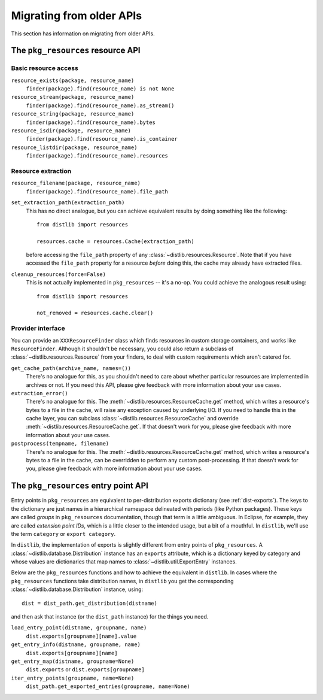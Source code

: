 .. _migration:

Migrating from older APIs
=========================

This section has information on migrating from older APIs.

The ``pkg_resources`` resource API
----------------------------------

Basic resource access
~~~~~~~~~~~~~~~~~~~~~

``resource_exists(package, resource_name)``
   ``finder(package).find(resource_name) is not None``

``resource_stream(package, resource_name)``
   ``finder(package).find(resource_name).as_stream()``

``resource_string(package, resource_name)``
   ``finder(package).find(resource_name).bytes``

``resource_isdir(package, resource_name)``
   ``finder(package).find(resource_name).is_container``

``resource_listdir(package, resource_name)``
   ``finder(package).find(resource_name).resources``

Resource extraction
~~~~~~~~~~~~~~~~~~~

``resource_filename(package, resource_name)``
   ``finder(package).find(resource_name).file_path``

``set_extraction_path(extraction_path)``
   This has no direct analogue, but you can achieve equivalent results by
   doing something like the following::

    from distlib import resources

    resources.cache = resources.Cache(extraction_path)

   before accessing the ``file_path`` property of any
   :class:`~distlib.resources.Resource`. Note that if you have accessed the
   ``file_path`` property for a resource *before* doing this, the cache may already
   have extracted files.

``cleanup_resources(force=False)``
   This is not actually implemented in ``pkg_resources`` -- it's a no-op.
   You could achieve the analogous result using::

    from distlib import resources

    not_removed = resources.cache.clear()

Provider interface
~~~~~~~~~~~~~~~~~~

You can provide an ``XXXResourceFinder`` class which finds resources in custom storage
containers, and works like ``ResourceFinder``. Although it shouldn't be necessary, you
could also return a subclass of :class:`~distlib.resources.Resource` from your
finders, to deal with custom requirements which aren't catered for.

``get_cache_path(archive_name, names=())``
   There's no analogue for this, as you shouldn't need to care about whether
   particular resources are implemented in archives or not. If you need this
   API, please give feedback with more information about your use cases.

``extraction_error()``
   There's no analogue for this. The :meth:`~distlib.resources.ResourceCache.get`
   method, which writes a resource's bytes to a file in the cache, will raise any
   exception caused by underlying I/O. If you need to handle this in the cache layer,
   you can subclass :class:`~distlib.resources.ResourceCache` and override
   :meth:`~distlib.resources.ResourceCache.get`. If that doesn't work for you, please
   give feedback with more information about your use cases.

``postprocess(tempname, filename)``
   There's no analogue for this. The :meth:`~distlib.resources.ResourceCache.get`
   method, which writes a resource's bytes to a file in the cache, can be overridden
   to perform any custom post-processing. If that doesn't work for you, please give
   feedback with more information about your use cases.

The ``pkg_resources`` entry point API
-------------------------------------

Entry points in ``pkg_resources`` are equivalent to per-distribution exports
dictionary (see :ref:`dist-exports`). The keys to the dictionary are just names
in a hierarchical namespace delineated with periods (like Python packages).
These keys are called *groups* in ``pkg_resources`` documentation, though that
term is a little ambiguous. In Eclipse, for example, they are called *extension
point IDs*, which is a little closer to the intended usage, but a bit of a
mouthful. In ``distlib``, we'll use the term ``category`` or ``export category``.

In ``distlib``, the implementation of exports is slightly different from entry points
of ``pkg_resources``. A :class:`~distlib.database.Distribution` instance has an
``exports`` attribute, which is a dictionary keyed by category and whose values are
dictionaries that map names to :class:`~distlib.util.ExportEntry` instances.

Below are the ``pkg_resources`` functions and how to achieve the equivalent in
``distlib``. In cases where the ``pkg_resources`` functions take distribution names,
in ``distlib`` you get the corresponding :class:`~distlib.database.Distribution`
instance, using::

    dist = dist_path.get_distribution(distname)

and then ask that instance (or the ``dist_path`` instance) for the things you
need.

``load_entry_point(distname, groupname, name)``
   ``dist.exports[groupname][name].value``

``get_entry_info(distname, groupname, name)``
   ``dist.exports[groupname][name]``

``get_entry_map(distname, groupname=None)``
   ``dist.exports`` or ``dist.exports[groupname]``

``iter_entry_points(groupname, name=None)``
   ``dist_path.get_exported_entries(groupname, name=None)``
